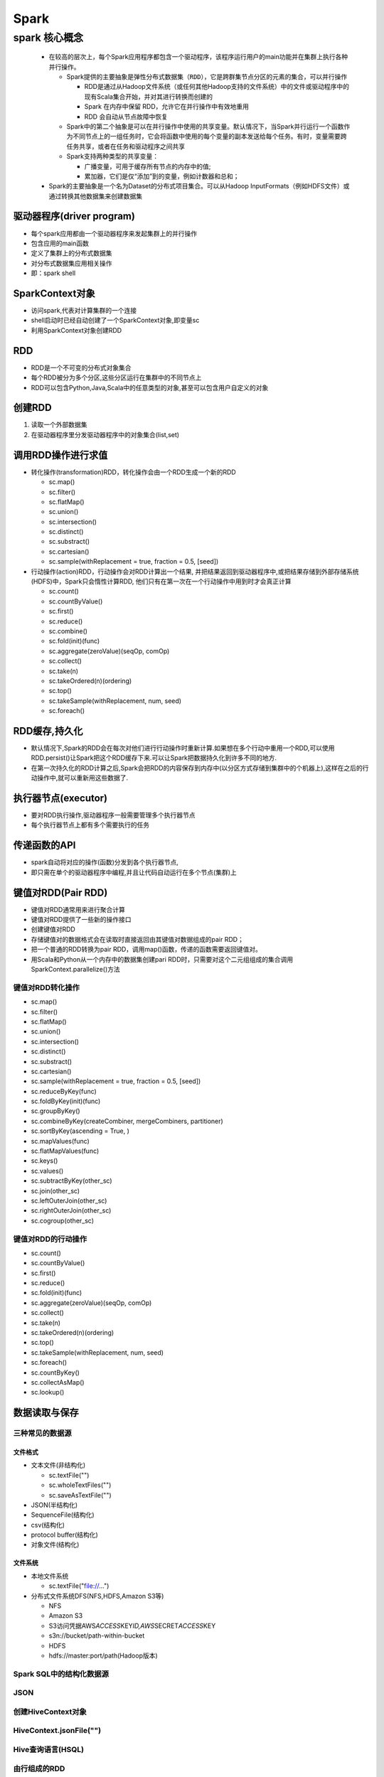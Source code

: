 .. _header-n0:

Spark
=====

.. _header-n3:

spark 核心概念
--------------

   -  在较高的层次上，每个Spark应用程序都包含一个\ ``驱动程序``\ ，该程序运行用户的main功能并在集群上执行各种并行操作。

      -  Spark提供的主要抽象是\ ``弹性分布式数据集（RDD）``\ ，它是跨群集节点分区的元素的集合，可以并行操作

         -  RDD是通过从Hadoop文件系统（或任何其他Hadoop支持的文件系统）中的文件或驱动程序中的现有Scala集合开始，并对其进行转换而创建的

         -  Spark 在内存中保留 RDD，允许它在并行操作中有效地重用

         -  RDD 会自动从节点故障中恢复

      -  Spark中的第二个抽象是可以在并行操作中使用的\ ``共享变量``\ 。默认情况下，当Spark并行运行一个函数作为不同节点上的一组任务时，它会将函数中使用的每个变量的副本发送给每个任务。有时，变量需要跨任务共享，或者在任务和驱动程序之间共享

      -  Spark支持两种类型的共享变量：

         -  广播变量，可用于缓存所有节点的内存中的值;

         -  累加器，它们是仅“添加”到的变量，例如计数器和总和；

   -  Spark的主要抽象是一个名为Dataset的分布式项目集合。可以从Hadoop
      InputFormats（例如HDFS文件）或通过转换其他数据集来创建数据集

.. _header-n32:

驱动器程序(driver program)
~~~~~~~~~~~~~~~~~~~~~~~~~~

-  每个spark应用都由一个驱动器程序来发起集群上的并行操作

-  包含应用的main函数

-  定义了集群上的分布式数据集

-  对分布式数据集应用相关操作

-  即：spark shell

.. _header-n44:

SparkContext对象
~~~~~~~~~~~~~~~~

-  访问spark,代表对计算集群的一个连接

-  shell启动时已经自动创建了一个SparkContext对象,即变量sc

-  利用SparkContext对象创建RDD

.. _header-n52:

RDD
~~~

-  RDD是一个不可变的分布式对象集合

-  每个RDD被分为多个分区,这些分区运行在集群中的不同节点上

-  RDD可以包含Python,Java,Scala中的任意类型的对象,甚至可以包含用户自定义的对象

.. _header-n62:

创建RDD
~~~~~~~

1. 读取一个外部数据集

2. 在驱动器程序里分发驱动器程序中的对象集合(list,set)

.. _header-n69:

调用RDD操作进行求值
~~~~~~~~~~~~~~~~~~~

-  转化操作(transformation)RDD，转化操作会由一个RDD生成一个新的RDD

   -  sc.map()

   -  sc.filter()

   -  sc.flatMap()

   -  sc.union()

   -  sc.intersection()

   -  sc.distinct()

   -  sc.substract()

   -  sc.cartesian()

   -  sc.sample(withReplacement = true, fraction = 0.5, [seed])

-  行动操作(action)RDD，行动操作会对RDD计算出一个结果,
   并把结果返回到驱动器程序中,或把结果存储到外部存储系统(HDFS)中，Spark只会惰性计算RDD,
   他们只有在第一次在一个行动操作中用到时才会真正计算

   -  sc.count()

   -  sc.countByValue()

   -  sc.first()

   -  sc.reduce()

   -  sc.combine()

   -  sc.fold(init)(func)

   -  sc.aggregate(zeroValue)(seqOp, comOp)

   -  sc.collect()

   -  sc.take(n)

   -  sc.takeOrdered(n)(ordering)

   -  sc.top()

   -  sc.takeSample(withReplacement, num, seed)

   -  sc.foreach()

.. _header-n122:

RDD缓存,持久化
~~~~~~~~~~~~~~

-  默认情况下,Spark的RDD会在每次对他们进行行动操作时重新计算.如果想在多个行动中重用一个RDD,可以使用RDD.persist()让Spark把这个RDD缓存下来.可以让Spark把数据持久化到许多不同的地方.

-  在第一次持久化的RDD计算之后,Spark会把RDD的内容保存到内存中(以分区方式存储到集群中的个机器上),这样在之后的行动操作中,就可以重新用这些数据了.

.. _header-n129:

执行器节点(executor)
~~~~~~~~~~~~~~~~~~~~

-  要对RDD执行操作,驱动器程序一般需要管理多个执行器节点

-  每个执行器节点上都有多个需要执行的任务

.. _header-n136:

传递函数的API
~~~~~~~~~~~~~

-  spark自动将对应的操作(函数)分发到各个执行器节点,

-  即只需在单个的驱动器程序中编程,并且让代码自动运行在多个节点(集群)上

.. _header-n143:

键值对RDD(Pair RDD)
~~~~~~~~~~~~~~~~~~~

-  键值对RDD通常用来进行聚合计算

-  键值对RDD提供了一些新的操作接口

-  创建键值对RDD

-  存储键值对的数据格式会在读取时直接返回由其键值对数据组成的pair RDD；

-  把一个普通的RDD转换为pair
   RDD，调用map()函数，传递的函数需要返回键值对。

-  用Scala和Python从一个内存中的数据集创建pari
   RDD时，只需要对这个二元组组成的集合调用SparkContext.parallelize()方法

.. _header-n157:

键值对RDD转化操作
^^^^^^^^^^^^^^^^^

-  sc.map()

-  sc.filter()

-  sc.flatMap()

-  sc.union()

-  sc.intersection()

-  sc.distinct()

-  sc.substract()

-  sc.cartesian()

-  sc.sample(withReplacement = true, fraction = 0.5, [seed])

-  sc.reduceByKey(func)

-  sc.foldByKey(init)(func)

-  sc.groupByKey()

-  sc.combineByKey(createCombiner, mergeCombiners, partitioner)

-  sc.sortByKey(ascending = True, )

-  sc.mapValues(func)

-  sc.flatMapValues(func)

-  sc.keys()

-  sc.values()

-  sc.subtractByKey(other_sc)

-  sc.join(other_sc)

-  sc.leftOuterJoin(other_sc)

-  sc.rightOuterJoin(other_sc)

-  sc.cogroup(other_sc)

.. _header-n205:

键值对RDD的行动操作
^^^^^^^^^^^^^^^^^^^

-  sc.count()

-  sc.countByValue()

-  sc.first()

-  sc.reduce()

-  sc.fold(init)(func)

-  sc.aggregate(zeroValue)(seqOp, comOp)

-  sc.collect()

-  sc.take(n)

-  sc.takeOrdered(n)(ordering)

-  sc.top()

-  sc.takeSample(withReplacement, num, seed)

-  sc.foreach()

-  sc.countByKey()

-  sc.collectAsMap()

-  sc.lookup()

.. _header-n238:

数据读取与保存
~~~~~~~~~~~~~~

.. _header-n239:

三种常见的数据源
^^^^^^^^^^^^^^^^

.. _header-n240:

文件格式
''''''''

-  文本文件(非结构化)

   -  sc.textFile("")

   -  sc.wholeTextFiles("")

   -  sc.saveAsTextFile("")

-  JSON(半结构化)

-  SequenceFile(结构化)

-  csv(结构化)

-  protocol buffer(结构化)

-  对象文件(结构化)

.. _header-n261:

文件系统
''''''''

-  本地文件系统

   -  sc.textFile("file://...")

-  分布式文件系统DFS(NFS,HDFS,Amazon S3等)

   -  NFS

   -  Amazon S3

   -  S3访问凭据AWS\ *ACCESS*\ KEY\ *ID,AWS*\ SECRET\ *ACCESS*\ KEY

   -  s3n://bucket/path-within-bucket

   -  HDFS

   -  hdfs://master:port/path(Hadoop版本)

.. _header-n283:

Spark SQL中的结构化数据源
^^^^^^^^^^^^^^^^^^^^^^^^^

.. _header-n284:

JSON
^^^^

.. _header-n285:

创建HiveContext对象
^^^^^^^^^^^^^^^^^^^

.. _header-n286:

HiveContext.jsonFile("")
^^^^^^^^^^^^^^^^^^^^^^^^

.. _header-n287:

Hive查询语言(HSQL)
^^^^^^^^^^^^^^^^^^

.. _header-n288:

由行组成的RDD
^^^^^^^^^^^^^

.. _header-n289:

Apache Hive
^^^^^^^^^^^

.. _header-n290:

创建HiveContext对象(hive-site.xml)
^^^^^^^^^^^^^^^^^^^^^^^^^^^^^^^^^^

.. _header-n291:

Hive查询语言(HSQL)
^^^^^^^^^^^^^^^^^^

.. _header-n292:

由行组成的RDD
^^^^^^^^^^^^^

.. _header-n293:

数据库与键值存储
^^^^^^^^^^^^^^^^

.. _header-n294:

Cassandra
^^^^^^^^^

.. _header-n295:

HBase
^^^^^

.. _header-n296:

Elasticsearch
^^^^^^^^^^^^^

.. _header-n297:

JDBC源
^^^^^^
